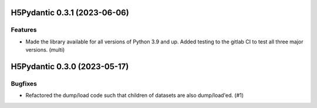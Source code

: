 H5Pydantic 0.3.1 (2023-06-06)
=============================

Features
--------

- Made the library available for all versions of Python 3.9 and up. Added testing to the gitlab CI to test all three major versions. (multi)

H5Pydantic 0.3.0 (2023-05-17)
=============================

Bugfixes
--------

- Refactored the dump/load code such that children of datasets are also dump/load'ed. (#1)
